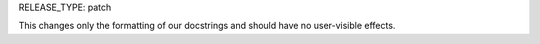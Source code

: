 RELEASE_TYPE: patch

This changes only the formatting of our docstrings and should have no user-visible effects.

